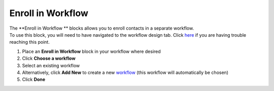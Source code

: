 Enroll in Workflow
==================

| The **Enroll in Workflow ** blocks allows you to enroll contacts in a separate workflow.
| To use this block, you will need to have navigated to the workflow design tab. Click `here </users/automation/guides/emails/design_email.html>`_ if you are having trouble reaching this point.

#. Place an **Enroll in Workflow** block in your workflow where desired
#. Click **Choose a workflow**
#. Select an existing workflow
#. Alternatively, click **Add New** to create a new `workflow </users/automation/guides/workflows/workflows.html>`_ (this workflow will automatically be chosen)
#. Click **Done**
